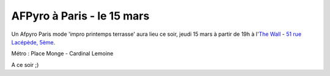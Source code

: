 

AFPyro à Paris - le 15 mars
===========================

Un Afpyro Paris mode 'impro printemps terrasse' aura lieu ce soir, jeudi 15 mars à partir de 19h à l'`The Wall <http://www.lesamisdelapero.fr/paris/bars/265-the-wall>`_ - `51 rue Lacépède, 5ème <http://maps.google.fr/maps?q=++51+rue+Lac%E9p%E8de>`_.

Métro : Place Monge - Cardinal Lemoine

A ce soir ;)


